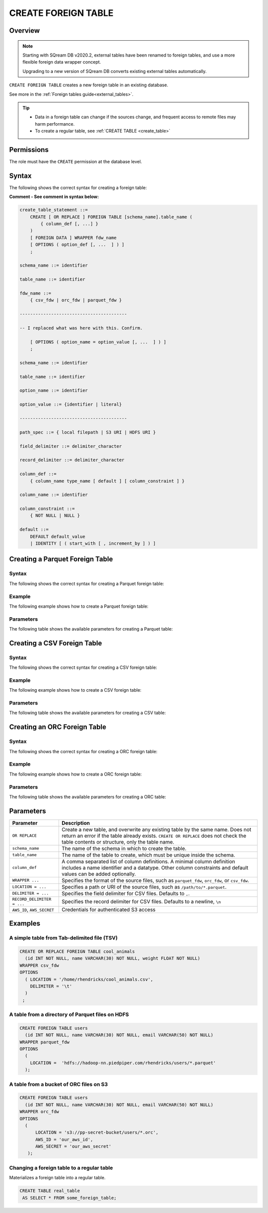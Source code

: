 .. _create_foreign_table:

***********************
CREATE FOREIGN TABLE
***********************

Overview
==============

.. note:: 
   
   Starting with SQream DB v2020.2, external tables have been renamed to foreign tables, and use a more flexible foreign data wrapper concept.
   
   Upgrading to a new version of SQream DB converts existing external tables automatically. 


``CREATE FOREIGN TABLE`` creates a new foreign table in an existing database.

See more in the :ref:`Foreign tables guide<external_tables>`.

.. tip::

   * Data in a foreign table can change if the sources change, and frequent access to remote files may harm performance.

   * To create a regular table, see :ref:`CREATE TABLE <create_table>`

Permissions
=============

The role must have the ``CREATE`` permission at the database level.

Syntax
==========
The following shows the correct syntax for creating a foreign table:

**Comment - See comment in syntax below:**

.. code-block:: postgres

   create_table_statement ::=
       CREATE [ OR REPLACE ] FOREIGN TABLE [schema_name].table_name (
           { column_def [, ...] }
       )
       [ FOREIGN DATA ] WRAPPER fdw_name
       [ OPTIONS ( option_def [, ...  ] ) ]
       ;

   schema_name ::= identifier  

   table_name ::= identifier  

   fdw_name ::= 
       { csv_fdw | orc_fdw | parquet_fdw }
	   
   -----------------------------------------
   
   -- I replaced what was here with this. Confirm.
   
       [ OPTIONS ( option_name = option_value [, ...  ] ) ]
       ;

   schema_name ::= identifier

   table_name ::= identifier

   option_name ::= identifier
   
   option_value ::= {identifier | literal}
   
   -----------------------------------------
   
   path_spec ::= { local filepath | S3 URI | HDFS URI }
   
   field_delimiter ::= delimiter_character
   
   record_delimiter ::= delimiter_character
      
   column_def ::= 
       { column_name type_name [ default ] [ column_constraint ] }

   column_name ::= identifier
   
   column_constraint ::=
       { NOT NULL | NULL }
   
   default ::=
       DEFAULT default_value
       | IDENTITY [ ( start_with [ , increment_by ] ) ]

.. _cft_parameters:

Creating a Parquet Foreign Table
=================================
Syntax
---------
The following shows the correct syntax for creating a Parquet foreign table:

Example
---------
The following example shows how to create a Parquet foreign table:

Parameters
---------
The following table shows the available parameters for creating a Parquet table:


Creating a CSV Foreign Table
=================================
Syntax
---------
The following shows the correct syntax for creating a CSV foreign table:

Example
---------
The following example shows how to create a CSV foreign table:

Parameters
---------
The following table shows the available parameters for creating a CSV table:



Creating an ORC Foreign Table
=================================
Syntax
---------
The following shows the correct syntax for creating a ORC foreign table:

Example
---------
The following example shows how to create a ORC foreign table:

Parameters
---------
The following table shows the available parameters for creating a ORC table:





Parameters
============

.. list-table:: 
   :widths: auto
   :header-rows: 1
   
   * - Parameter
     - Description
   * - ``OR REPLACE``
     - Create a new table, and overwrite any existing table by the same name. Does not return an error if the table already exists. ``CREATE OR REPLACE`` does not check the table contents or structure, only the table name.
   * - ``schema_name``
     - The name of the schema in which to create the table.
   * - ``table_name``
     - The name of the table to create, which must be unique inside the schema.
   * - ``column_def``
     - A comma separated list of column definitions. A minimal column definition includes a name identifier and a datatype. Other column constraints and default values can be added optionally.
   * - ``WRAPPER ...``
     - Specifies the format of the source files, such as ``parquet_fdw``, ``orc_fdw``, or ``csv_fdw``.
   * - ``LOCATION = ...``
     - Specifies a path or URI of the source files, such as ``/path/to/*.parquet``.
   * - ``DELIMITER = ...``
     - Specifies the field delimiter for CSV files. Defaults to ``,``.
   * - ``RECORD_DELIMITER = ...``
     - Specifies the record delimiter for CSV files. Defaults to a newline, ``\n``
   * - ``AWS_ID``, ``AWS_SECRET``
     - Credentials for authenticated S3 access


Examples
===========

A simple table from Tab-delimited file (TSV)
----------------------------------------------

.. code-block:: postgres

   CREATE OR REPLACE FOREIGN TABLE cool_animals
     (id INT NOT NULL, name VARCHAR(30) NOT NULL, weight FLOAT NOT NULL)  
   WRAPPER csv_fdw
   OPTIONS
     ( LOCATION = '/home/rhendricks/cool_animals.csv',
       DELIMITER = '\t'
     )
    ;


A table from a directory of Parquet files on HDFS
-----------------------------------------------------

.. code-block:: postgres

   CREATE FOREIGN TABLE users
     (id INT NOT NULL, name VARCHAR(30) NOT NULL, email VARCHAR(50) NOT NULL)  
   WRAPPER parquet_fdw
   OPTIONS
     (
       LOCATION =  'hdfs://hadoop-nn.piedpiper.com/rhendricks/users/*.parquet'
     );

A table from a bucket of ORC files on S3
------------------------------------------

.. code-block:: postgres

   CREATE FOREIGN TABLE users
     (id INT NOT NULL, name VARCHAR(30) NOT NULL, email VARCHAR(50) NOT NULL)  
   WRAPPER orc_fdw
   OPTIONS
     (
         LOCATION = 's3://pp-secret-bucket/users/*.orc',
         AWS_ID = 'our_aws_id',
         AWS_SECRET = 'our_aws_secret'
      );


Changing a foreign table to a regular table
------------------------------------------------

Materializes a foreign table into a regular table.

.. tip: Using a foreign table allows you to perform ETL-like operations in SQream DB by applying SQL functions and operations to raw files

.. code-block:: postgres

   CREATE TABLE real_table
    AS SELECT * FROM some_foreign_table;

